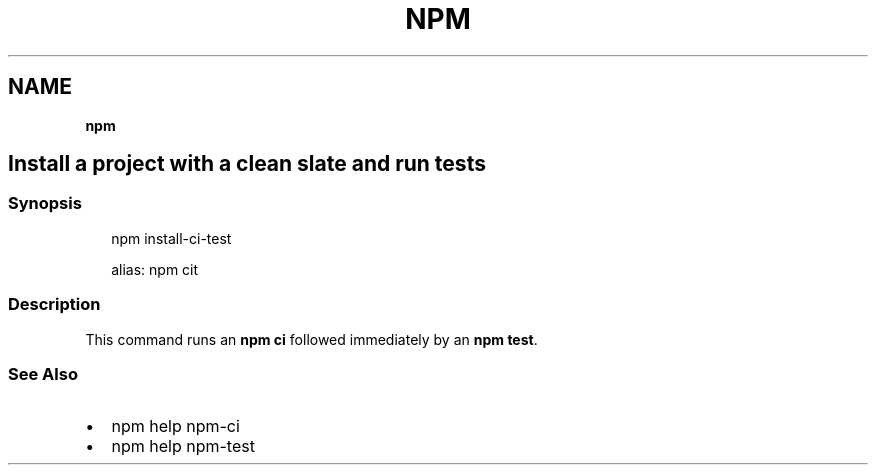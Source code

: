.TH "NPM" "" "November 2019" "" ""
.SH "NAME"
\fBnpm\fR
.SH Install a project with a clean slate and run tests
.SS Synopsis
.P
.RS 2
.nf
npm install\-ci\-test

alias: npm cit
.fi
.RE
.SS Description
.P
This command runs an \fBnpm ci\fP followed immediately by an \fBnpm test\fP\|\.
.SS See Also
.RS 0
.IP \(bu 2
npm help npm\-ci
.IP \(bu 2
npm help npm\-test

.RE
